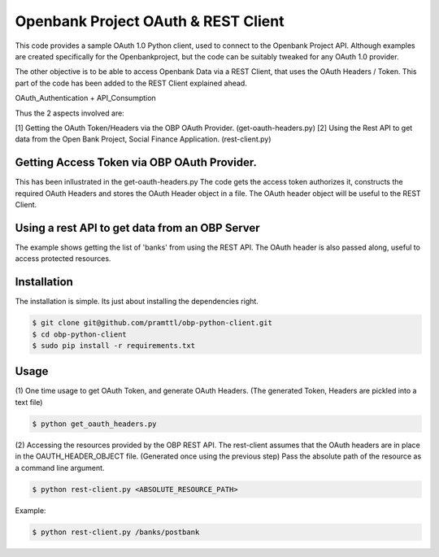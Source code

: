 Openbank Project OAuth & REST Client
====================================

This code provides a sample OAuth 1.0 Python client, used to connect to 
the Openbank Project API. Although examples are created specifically for 
the Openbankproject, but the code can be suitably tweaked for any OAuth 1.0 provider.

The other objective is to be able to access Openbank Data via a REST Client, that uses the OAuth Headers / Token.
This part of the code has been added to the REST Client explained ahead.

OAuth_Authentication + API_Consumption

Thus the 2 aspects involved are:

[1] Getting the OAuth Token/Headers via the OBP OAuth Provider. (get-oauth-headers.py)
[2] Using the Rest API to get data from the Open Bank Project, Social Finance Application. (rest-client.py)

Getting Access Token via OBP OAuth Provider.
----------------------------------------------------------------------------
This has been inllustrated in the get-oauth-headers.py
The code gets the access token authorizes it, constructs the required OAuth Headers 
and stores the OAuth Header object in a file. The OAuth header object will be useful to the REST Client.


Using a rest API to get data from an OBP Server
-----------------------------------------------
The example shows getting the list of 'banks' from using the REST API.
The OAuth header is also passed along, useful to access protected resources.


Installation
------------
The installation is simple. Its just about installing the dependencies right.

.. code-block:: bash

    $ git clone git@github.com/pramttl/obp-python-client.git
    $ cd obp-python-client
    $ sudo pip install -r requirements.txt


Usage
-----

(1)
One time usage to get OAuth Token, and generate OAuth Headers.
(The generated Token, Headers are pickled into a text file)

.. code-block:: bash

    $ python get_oauth_headers.py

(2)
Accessing the resources provided by the OBP REST API.
The rest-client assumes that the OAuth headers are in place in the OAUTH_HEADER_OBJECT file.
(Generated once using the previous step)
Pass the absolute path of the resource as a command line argument.

.. code-block:: bash

    $ python rest-client.py <ABSOLUTE_RESOURCE_PATH>

Example:

.. code-block:: bash

    $ python rest-client.py /banks/postbank


